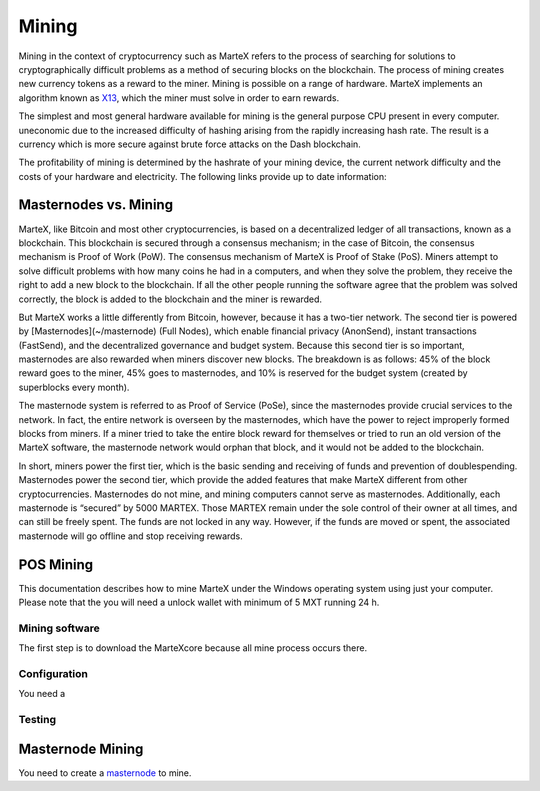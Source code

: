
.. meta::
   :description: Information and guides on how to mine the MarteX cryptocurrency
   :keywords: martex, mining, X13, masternode, software, hardware

.. _mining:

======
Mining
======

Mining in the context of cryptocurrency such as MarteX refers to the
process of searching for solutions to cryptographically difficult
problems as a method of securing blocks on the blockchain. The process
of mining creates new currency tokens as a reward to the miner. Mining
is possible on a range of hardware. MarteX implements an algorithm known
as `X13 <https://github.com/martexcoin/coinhash>`_, which the miner must solve in order to earn rewards.

The simplest and most general hardware available for mining is the
general purpose CPU present in every computer. 
uneconomic due to the increased difficulty of hashing arising from the
rapidly increasing hash rate. The result is a currency which is more
secure against brute force attacks on the Dash blockchain.

The profitability of mining is determined by the hashrate of your mining
device, the current network difficulty and the costs of your hardware
and electricity. The following links provide up to date information:


Masternodes vs. Mining
======================

MarteX, like Bitcoin and most other cryptocurrencies, is based on a
decentralized ledger of all transactions, known as a blockchain. This
blockchain is secured through a consensus mechanism; in the case of 
Bitcoin, the consensus mechanism is Proof of Work (PoW). 
The consensus mechanism of MarteX is Proof of Stake (PoS). 
Miners attempt to solve difficult problems with how many coins he had in a  computers, and when
they solve the problem, they receive the right to add a new block to the
blockchain. If all the other people running the software agree that the
problem was solved correctly, the block is added to the blockchain and
the miner is rewarded.

But MarteX works a little differently from Bitcoin, however, because it has a
two-tier network. The second tier is powered by [Masternodes](~/masternode) (Full Nodes), which enable financial privacy
(AnonSend), instant transactions (FastSend), and the decentralized
governance and budget system. Because this second tier is so important,
masternodes are also rewarded when miners discover new blocks. The
breakdown is as follows: 45% of the block reward goes to the miner, 45%
goes to masternodes, and 10% is reserved for the budget system (created
by superblocks every month).

The masternode system is referred to as Proof of Service (PoSe), since
the masternodes provide crucial services to the network. In fact, the
entire network is overseen by the masternodes, which have the power to
reject improperly formed blocks from miners. If a miner tried to take
the entire block reward for themselves or tried to run an old version of
the MarteX software, the masternode network would orphan that block, and
it would not be added to the blockchain.

In short, miners power the first tier, which is the basic sending and
receiving of funds and prevention of doublespending. Masternodes power
the second tier, which provide the added features that make MarteX
different from other cryptocurrencies. Masternodes do not mine, and
mining computers cannot serve as masternodes. Additionally, each
masternode is “secured” by 5000 MARTEX. Those MARTEX remain under the sole
control of their owner at all times, and can still be freely spent. The
funds are not locked in any way. However, if the funds are moved or
spent, the associated masternode will go offline and stop receiving
rewards.


POS Mining
==========

This documentation describes how to mine MarteX under the Windows
operating system using just your computer. Please note that
the you will need a unlock wallet with minimum of 5 MXT running 24 h.

Mining software
---------------

The first step is to download the MarteXcore because all mine process occurs there.


Configuration
-------------

You need a

Testing
-------



Masternode Mining
=================

You need to create a `masternode <~/masternode>`_ to mine.

